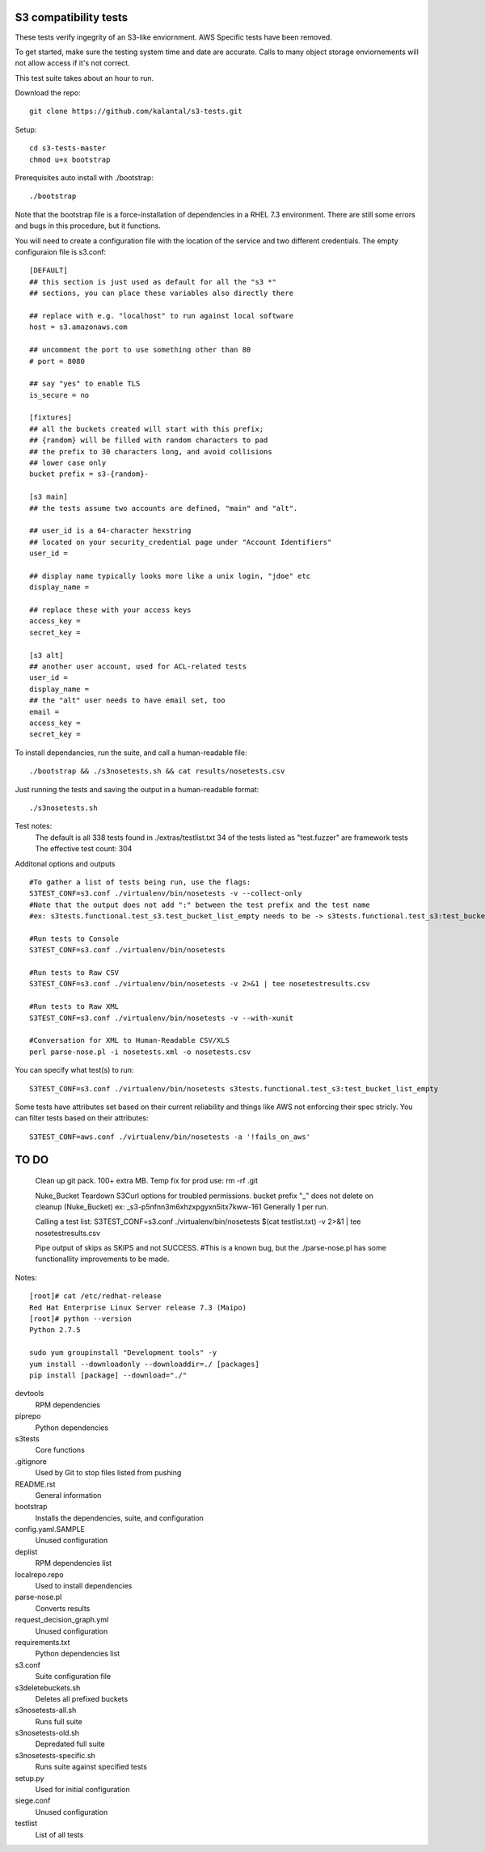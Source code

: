 ========================
 S3 compatibility tests
========================

These tests verify ingegrity of an S3-like enviornment. AWS Specific tests have been removed.

To get started, make sure the testing system time and date are accurate. Calls to many object storage enviornements will not allow access if it's not correct.

This test suite takes about an hour to run.

Download the repo::

	git clone https://github.com/kalantal/s3-tests.git

Setup::

	cd s3-tests-master
	chmod u+x bootstrap
	
Prerequisites auto install with ./bootstrap::

	./bootstrap
	
Note that the bootstrap file is a force-installation of dependencies in a RHEL 7.3 environment. There are still some errors and bugs in this procedure, but it functions.

You will need to create a configuration file with the location of the
service and two different credentials. The empty configuraion file is s3.conf::

	[DEFAULT]
	## this section is just used as default for all the "s3 *"
	## sections, you can place these variables also directly there
	
	## replace with e.g. "localhost" to run against local software
	host = s3.amazonaws.com
	
	## uncomment the port to use something other than 80
	# port = 8080
	
	## say "yes" to enable TLS
	is_secure = no
	
	[fixtures]
	## all the buckets created will start with this prefix;
	## {random} will be filled with random characters to pad
	## the prefix to 30 characters long, and avoid collisions
	## lower case only
	bucket prefix = s3-{random}-
	
	[s3 main]
	## the tests assume two accounts are defined, "main" and "alt".
	
	## user_id is a 64-character hexstring
	## located on your security_credential page under "Account Identifiers"
	user_id =
	
	## display name typically looks more like a unix login, "jdoe" etc
	display_name =
	
	## replace these with your access keys
	access_key =
	secret_key =
	
	[s3 alt]
	## another user account, used for ACL-related tests
	user_id =
	display_name =
	## the "alt" user needs to have email set, too
	email =
	access_key =
	secret_key =
	
To install dependancies, run the suite, and call a human-readable file::

	./bootstrap && ./s3nosetests.sh && cat results/nosetests.csv
	
Just running the tests and saving the output in a human-readable format::

	./s3nosetests.sh
	
Test notes:
	The default is all 338 tests found in ./extras/testlist.txt
	34 of the tests listed as "test.fuzzer" are framework tests
	The effective test count: 304

Additonal options and outputs ::

	#To gather a list of tests being run, use the flags:
	S3TEST_CONF=s3.conf ./virtualenv/bin/nosetests -v --collect-only
	#Note that the output does not add ":" between the test prefix and the test name
	#ex: s3tests.functional.test_s3.test_bucket_list_empty needs to be -> s3tests.functional.test_s3:test_bucket_list_empty to pass them in as a "test list".

	#Run tests to Console
	S3TEST_CONF=s3.conf ./virtualenv/bin/nosetests
	
	#Run tests to Raw CSV
	S3TEST_CONF=s3.conf ./virtualenv/bin/nosetests -v 2>&1 | tee nosetestresults.csv
	
	#Run tests to Raw XML
	S3TEST_CONF=s3.conf ./virtualenv/bin/nosetests -v --with-xunit
	
	#Conversation for XML to Human-Readable CSV/XLS
	perl parse-nose.pl -i nosetests.xml -o nosetests.csv

You can specify what test(s) to run::

	S3TEST_CONF=s3.conf ./virtualenv/bin/nosetests s3tests.functional.test_s3:test_bucket_list_empty

Some tests have attributes set based on their current reliability and
things like AWS not enforcing their spec stricly. You can filter tests
based on their attributes::

	S3TEST_CONF=aws.conf ./virtualenv/bin/nosetests -a '!fails_on_aws'
	
========================
         TO DO
========================

	Clean up git pack. 100+ extra MB.
	Temp fix for prod use:
	rm -rf .git

	Nuke_Bucket \ Teardown S3Curl options for troubled permissions.
	bucket prefix "_" does not delete on cleanup (Nuke_Bucket) ex: _s3-p5nfnn3m6xhzxpgyxn5itx7kww-161
	Generally 1 per run.
	
	Calling a test list: S3TEST_CONF=s3.conf ./virtualenv/bin/nosetests $(cat testlist.txt) -v 2>&1 | tee nosetestresults.csv
	
	Pipe output of skips as SKIPS and not SUCCESS.
	#This is a known bug, but the ./parse-nose.pl has some functionallity improvements to be made.
	
Notes::

	[root]# cat /etc/redhat-release
	Red Hat Enterprise Linux Server release 7.3 (Maipo)
	[root]# python --version
	Python 2.7.5

	sudo yum groupinstall "Development tools" -y
	yum install --downloadonly --downloaddir=./ [packages]
	pip install [package] --download="./"

devtools
	RPM dependencies
piprepo
	Python dependencies
s3tests
	Core functions
.gitignore
	Used by Git to stop files listed from pushing
README.rst
	General information
bootstrap
	Installs the dependencies, suite, and configuration
config.yaml.SAMPLE
	Unused configuration
deplist
	RPM dependencies list
localrepo.repo
	Used to install dependencies
parse-nose.pl
	Converts results
request_decision_graph.yml
	Unused configuration
requirements.txt
	Python dependencies list
s3.conf
	Suite configuration file
s3deletebuckets.sh
	Deletes all prefixed buckets
s3nosetests-all.sh
	Runs full suite
s3nosetests-old.sh
	Depredated full suite
s3nosetests-specific.sh
	Runs suite against specified tests
setup.py
	Used for initial configuration
siege.conf
	Unused configuration
testlist
	List of all tests
